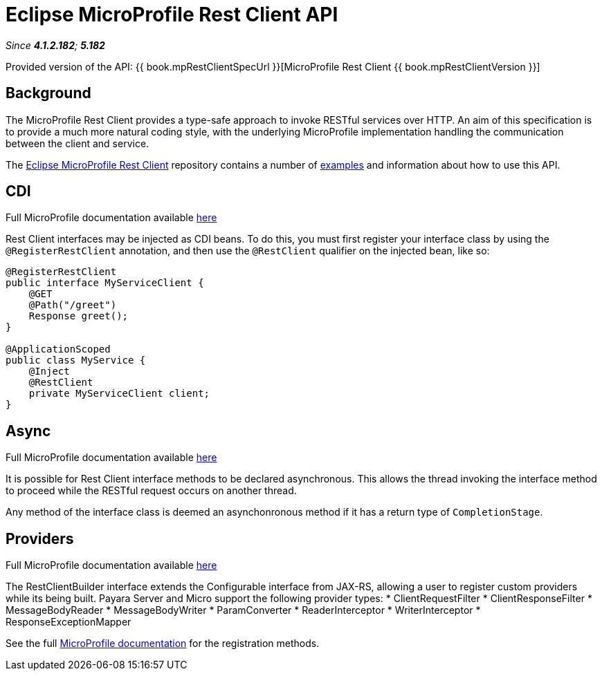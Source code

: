 = Eclipse MicroProfile Rest Client API

_Since *4.1.2.182*; *5.182*&nbsp;_

Provided version of the API: {{ book.mpRestClientSpecUrl }}[MicroProfile Rest Client {{ book.mpRestClientVersion }}]

== Background

The MicroProfile Rest Client provides a type-safe approach to invoke RESTful services over HTTP. An aim of this specification is
to provide a much more natural coding style, with the underlying MicroProfile implementation handling the communication between the
client and service.

The https://github.com/eclipse/microprofile-rest-client/tree/microprofile-rest-client-1.1[Eclipse MicroProfile Rest Client] 
repository contains a number of 
https://github.com/eclipse/microprofile-rest-client/blob/microprofile-rest-client-1.1/spec/src/main/asciidoc/clientexamples.asciidoc[examples] 
and information about how to use this API.

== CDI
Full MicroProfile documentation available https://github.com/eclipse/microprofile-rest-client/blob/microprofile-rest-client-1.1/spec/src/main/asciidoc/cdi.asciidoc[here]

Rest Client interfaces may be injected as CDI beans. To do this, you must first register your interface class by using the `@RegisterRestClient` annotation, and then use the `@RestClient` qualifier on the injected bean, like so:

```java```
@RegisterRestClient
public interface MyServiceClient {
    @GET
    @Path("/greet")
    Response greet();
}

@ApplicationScoped
public class MyService {
    @Inject
    @RestClient
    private MyServiceClient client;
}
```

== Async
Full MicroProfile documentation available https://github.com/eclipse/microprofile-rest-client/blob/microprofile-rest-client-1.1/spec/src/main/asciidoc/async.asciidoc[here]

It is possible for Rest Client interface methods to be declared asynchronous. This allows the thread invoking the interface method to proceed while the RESTful request occurs on another thread.

Any method of the interface class is deemed an asynchonronous method if it has a return type of `CompletionStage`.

== Providers
Full MicroProfile documentation available https://github.com/eclipse/microprofile-rest-client/blob/microprofile-rest-client-1.1/spec/src/main/asciidoc/providers.asciidoc[here]

The RestClientBuilder interface extends the Configurable interface from JAX-RS, allowing a user to register custom providers while its being built. Payara Server and Micro support the following provider types:
* ClientRequestFilter
* ClientResponseFilter
* MessageBodyReader
* MessageBodyWriter
* ParamConverter
* ReaderInterceptor
* WriterInterceptor
* ResponseExceptionMapper

See the full https://github.com/eclipse/microprofile-rest-client/blob/microprofile-rest-client-1.1/spec/src/main/asciidoc/providers.asciidoc[MicroProfile documentation] for the registration methods.
